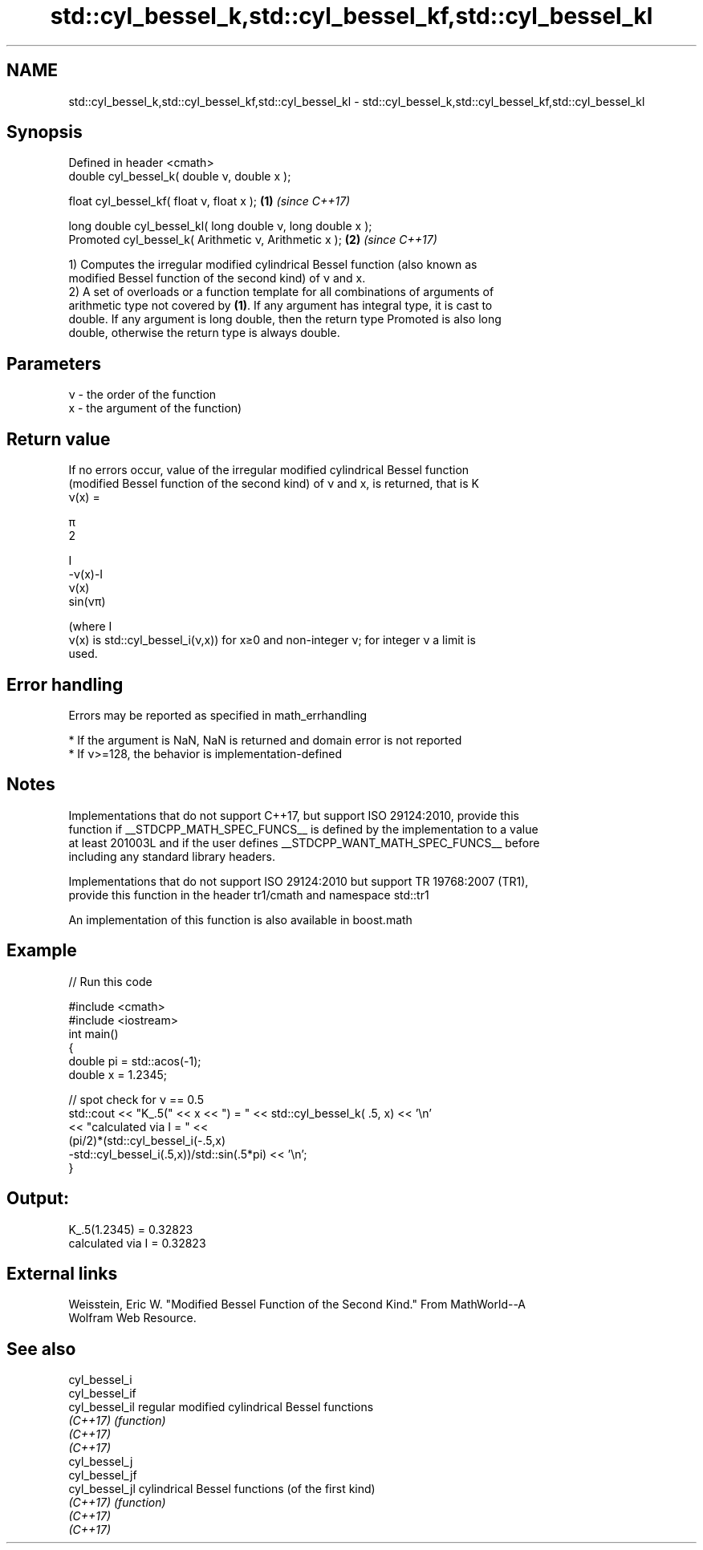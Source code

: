 .TH std::cyl_bessel_k,std::cyl_bessel_kf,std::cyl_bessel_kl 3 "2021.11.17" "http://cppreference.com" "C++ Standard Libary"
.SH NAME
std::cyl_bessel_k,std::cyl_bessel_kf,std::cyl_bessel_kl \- std::cyl_bessel_k,std::cyl_bessel_kf,std::cyl_bessel_kl

.SH Synopsis
   Defined in header <cmath>
   double      cyl_bessel_k( double ν, double x );

   float       cyl_bessel_kf( float ν, float x  );            \fB(1)\fP \fI(since C++17)\fP

   long double cyl_bessel_kl( long double ν, long double x );
   Promoted    cyl_bessel_k( Arithmetic ν, Arithmetic x );    \fB(2)\fP \fI(since C++17)\fP

   1) Computes the irregular modified cylindrical Bessel function (also known as
   modified Bessel function of the second kind) of ν and x.
   2) A set of overloads or a function template for all combinations of arguments of
   arithmetic type not covered by \fB(1)\fP. If any argument has integral type, it is cast to
   double. If any argument is long double, then the return type Promoted is also long
   double, otherwise the return type is always double.

.SH Parameters

   ν - the order of the function
   x - the argument of the function)

.SH Return value

   If no errors occur, value of the irregular modified cylindrical Bessel function
   (modified Bessel function of the second kind) of ν and x, is returned, that is K
   ν(x) =

   π
   2

   I
   -ν(x)-I
   ν(x)
   sin(νπ)

   (where I
   ν(x) is std::cyl_bessel_i(ν,x)) for x≥0 and non-integer ν; for integer ν a limit is
   used.

.SH Error handling

   Errors may be reported as specified in math_errhandling

     * If the argument is NaN, NaN is returned and domain error is not reported
     * If ν>=128, the behavior is implementation-defined

.SH Notes

   Implementations that do not support C++17, but support ISO 29124:2010, provide this
   function if __STDCPP_MATH_SPEC_FUNCS__ is defined by the implementation to a value
   at least 201003L and if the user defines __STDCPP_WANT_MATH_SPEC_FUNCS__ before
   including any standard library headers.

   Implementations that do not support ISO 29124:2010 but support TR 19768:2007 (TR1),
   provide this function in the header tr1/cmath and namespace std::tr1

   An implementation of this function is also available in boost.math

.SH Example


// Run this code

 #include <cmath>
 #include <iostream>
 int main()
 {
     double pi = std::acos(-1);
     double x = 1.2345;

     // spot check for ν == 0.5
     std::cout << "K_.5(" << x << ") = " << std::cyl_bessel_k( .5, x) << '\\n'
               << "calculated via I = " <<
               (pi/2)*(std::cyl_bessel_i(-.5,x)
                      -std::cyl_bessel_i(.5,x))/std::sin(.5*pi) << '\\n';
 }

.SH Output:

 K_.5(1.2345) = 0.32823
 calculated via I = 0.32823

.SH External links

   Weisstein, Eric W. "Modified Bessel Function of the Second Kind." From MathWorld--A
   Wolfram Web Resource.

.SH See also

   cyl_bessel_i
   cyl_bessel_if
   cyl_bessel_il regular modified cylindrical Bessel functions
   \fI(C++17)\fP       \fI(function)\fP
   \fI(C++17)\fP
   \fI(C++17)\fP
   cyl_bessel_j
   cyl_bessel_jf
   cyl_bessel_jl cylindrical Bessel functions (of the first kind)
   \fI(C++17)\fP       \fI(function)\fP
   \fI(C++17)\fP
   \fI(C++17)\fP
